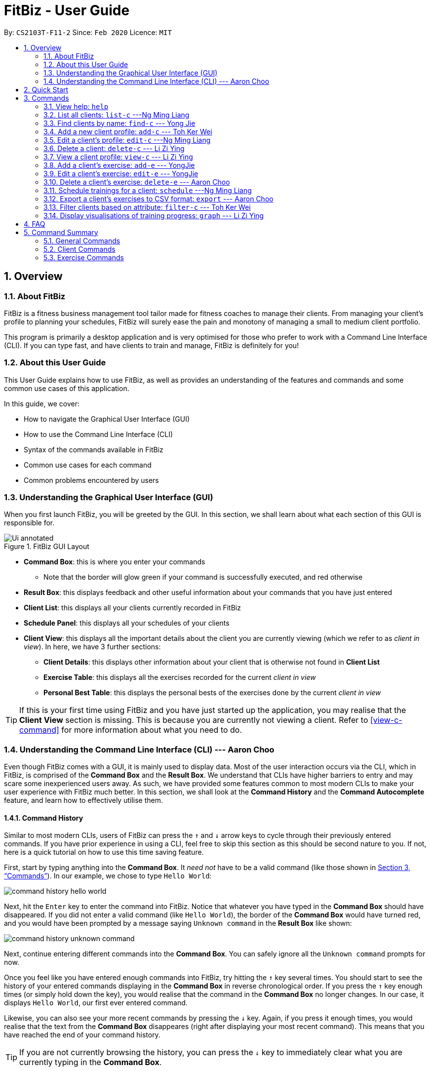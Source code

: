 = FitBiz - User Guide
:site-section: UserGuide
:toc:
:toc-title:
:toc-placement: preamble
:sectnums:
:imagesDir: images
:stylesDir: stylesheets
:xrefstyle: full
:experimental:
ifdef::env-github[]
:tip-caption: :bulb:
:note-caption: :information_source:
endif::[]
:repoURL: https://github.com/AY1920S2-CS2103T-F11-2/main

By: `CS2103T-F11-2` Since: `Feb 2020` Licence: `MIT`

[[overview]]
== Overview

=== About FitBiz

FitBiz is a fitness business management tool tailor made for fitness coaches to manage their clients. From managing your client's profile to planning your schedules, FitBiz will surely ease the pain and monotony of managing a small to medium client portfolio.

This program is primarily a desktop application and is very optimised for those who prefer to work with a Command Line Interface (CLI). If you can type fast, and have clients to train and manage, FitBiz is definitely for you!

=== About this User Guide

This User Guide explains how to use FitBiz, as well as provides an understanding of the features and commands and some common use cases of this application.

In this guide, we cover:

* How to navigate the Graphical User Interface (GUI)
* How to use the Command Line Interface (CLI)
* Syntax of the commands available in FitBiz
* Common use cases for each command
* Common problems encountered by users

[[understanding-the-gui]]
=== Understanding the Graphical User Interface (GUI)

When you first launch FitBiz, you will be greeted by the GUI. In this section, we shall learn about what each section of this GUI is responsible for.

// diagram for hello world command box
.FitBiz GUI Layout
image::Ui-annotated.png[]

* **Command Box**: this is where you enter your commands
** Note that the border will glow green if your command is successfully executed, and red otherwise
* **Result Box**: this displays feedback and other useful information about your commands that you have just entered
* **Client List**: this displays all your clients currently recorded in FitBiz
* **Schedule Panel**: this displays all your schedules of your clients
* **Client View**: this displays all the important details about the client you are currently viewing (which we refer to as _client in view_). In here, we have 3 further sections:
** **Client Details**: this displays other information about your client that is otherwise not found in **Client List**
** **Exercise Table**: this displays all the exercises recorded for the current _client in view_
** **Personal Best Table**: this displays the personal bests of the exercises done by the current _client in view_

[TIP]
If this is your first time using FitBiz and you have just started up the application, you may realise that the *Client View* section is missing. This is because you are currently not viewing a client. Refer to <<view-c-command>> for more information about what you need to do.

// tag::understanding-the-cli[]
[[understanding-the-cli]]
=== Understanding the Command Line Interface (CLI) --- Aaron Choo

Even though FitBiz comes with a GUI, it is mainly used to display data. Most of the user interaction occurs via the CLI, which in FitBiz, is comprised of the *Command Box* and the *Result Box*. We understand that CLIs have higher barriers to entry and may scare some inexperienced users away. As such, we have provided some features common to most modern CLIs to make your user experience with FitBiz much better. In this section, we shall look at the **Command History** and the **Command Autocomplete** feature, and learn how to effectively utilise them.

[[command-history]]
==== Command History

Similar to most modern CLIs, users of FitBiz can press the kbd:[&uarr;] and kbd:[&darr;] arrow keys to cycle through their previously entered commands. If you have prior experience in using a CLI, feel free to skip this section as this should be second nature to you. If not, here is a quick tutorial on how to use this time saving feature.

First, start by typing anything into the *Command Box*. It _need not_ have to be a valid command (like those shown in <<Commands>>). In our example, we chose to type `Hello World`:

// diagram for hello world command box
image::command-history-hello-world.png[]

Next, hit the kbd:[Enter] key to enter the command into FitBiz. Notice that whatever you have typed in the *Command Box* should have disappeared. If you did not enter a valid command (like `Hello World`), the border of the *Command Box* would have turned red, and you would have been prompted by a message saying `Unknown command` in the *Result Box* like shown:

// diagram for invalid command
image::command-history-unknown-command.png[]

Next, continue entering different commands into the *Command Box*. You can safely ignore all the `Unknown command` prompts for now.

Once you feel like you have entered enough commands into FitBiz, try hitting the kbd:[&uarr;] key several times. You should start to see the history of your entered commands displaying in the *Command Box* in reverse chronological order. If you press the kbd:[&uarr;] key enough times (or simply hold down the key), you would realise that the command in the *Command Box* no longer changes. In our case, it displays `Hello World`, our first ever entered command.

Likewise, you can also see your more recent commands by pressing the kbd:[&darr;] key. Again, if you press it enough times, you would realise that the text from the *Command Box* disappeares (right after displaying your most recent command). This means that you have reached the end of your command history.

[TIP]
If you are not currently browsing the history, you can press the kbd:[&darr;] key to immediately clear what you are currently typing in the *Command Box*.

[[command-autocomplete]]
==== Command Autocomplete

Again, similar to most modern CLIs, users of FitBiz can press the kbd:[Tab] key to autocomplete commands that they have partially typed. If the partially typed letters uniquely identifies a valid command in FitBiz (see <<Commands>>), the complete command will automatically appear in the *Command Box*. Otherwise, a list of all commands similar to the ambiguous letters will appear in the *Result Box*.

Also, we understand that some of FitBiz's commands may be particularly long and diffcult to remember. In order to remedy this, we have also provided *autocompletion of parameter prefixes* for some commands, as well as the *use of kbd:[Tab] to easily get to the next prefix*. When autocompleting commands, the caret position will also be automatically set to the most optimal position corresponding to the completed command.

To see this feature in action, type `add-c` into the *Command Box* and press kbd:[Tab]:

image::autocomplete-1.png[]

Immediately, you should have noticed three things:

. All the parameter prefixes pertaining to the `add-c` command have been automatically completed for you
. Your caret is placed right after the `n/` for you to type your parameter
. The **Result Box** shows you the usage of the `add-c` command

Now, you can also press the kbd:[Tab] key repeatedly to go to the next parameter prefix, instead of wasting time using your mouse.

Note however, that there are some similar commands in FitBiz that have the same few starting letters. For example: both `add-c` and `add-e` starts with the letter "a". As such, hitting kbd:[Tab] when you have only typed `a` in the *Command Box* will not autocomplete either command (unfortunately, FitBiz cannot read your mind). However, you will find that the command will be completed up till `add-`, the point where `add-e` and `add-c` differs. The **Result Box** will also prompt you with the list of all similar commands found:

image::autocomplete-2.png[]

To autocomplete the parameter prefixes like in the first example above, you would just have to complete the command and press kbd:[Tab] once more.

[TIP]
Commands and their parameters in FitBiz are always separated by white spaces (ie. ``schedule 1 sch/``). As such, the kbd:[Tab] key will only try to autocomplete your command if your current input in the *Command Box* is a single word. In other words, if your input is made up of more than one word separated by white spaces, FitBiz will ignore your use of kbd:[Tab]. Do not be surprised when you try to autocomplete more than a single word like `add some thing`, and yet receive no response from FitBiz.

[NOTE]
The autocompletion of the parameter prefixes are only for these commands: `add-c`, `add-e`, `filter-c`, `graph`, and `schedule`. Autocompletion of prefixes for edit commands are not included as we understand that most likely than not, users would only choose to edit one field at a time.

// end::understanding-the-cli[]

== Quick Start

. Ensure you have Java 11 or above installed in your Computer
. Download the latest `FitBiz.jar` link:{repoURL}/releases[here]
. Move the `FitBiz.jar` file to the folder you want to use as the home folder of this application (to reduce clutter, an empty folder is recommended as files will be generated)
. Double-click the file to start the app. The following GUI should appear in a few seconds:
+
image::Ui.png[]
. Type the command in the *Command Box* and press kbd:[Enter] to execute it
** For example, executing the `help` command will lead you to this page

====
* Refer to the <<understanding-the-gui, GUI>> and <<understanding-the-cli, CLI>> guides if you need help navigating this application
* Refer to <<Commands>> for the details and syntax of each command
====

== Commands

====
This section introduces the syntax and the usages of the commands available in FitBiz. In explaining the syntax, we will adhere to the following format:

* Words in `UPPER_SNAKE_CASE` are the parameters to be supplied by the user
** e.g. in `add-c n/NAME`, `NAME` is a parameter which can be used as `add-c n/John Doe`
* Items in square brackets are optional
** e.g. `n/NAME [t/TAG]` can be used as `n/John Doe t/friend` or as `n/John Doe`
* Items with `…` after them can be used multiple times including zero times
** e.g. `[t/TAG]…` can be used as (i.e. 0 times), `t/friend`, `t/friend t/family` etc.
* Parameters can be in any order
** e.g. if the command specifies `n/NAME p/PHONE_NUMBER`, `p/PHONE_NUMBER n/NAME` is also acceptable
====

=== View help: `help`

Entering `help` into FitBiz will bring you right here! 😬

// tag::list-c[]
=== List all clients: `list-c` ---Ng Ming Liang

You can list all clients on the *Client List*. This is useful when your *Client List* has been filtered by the `filter-c` command, and you want to view all clients again. When using `list-c`, there will be no difference to the *Client List* if it is already showing all clients.

*Format*: `list-c`

==== Parameters

The command is simply `list-c`, and has no additional parameters.

==== Example

Let's say you start off with the full *Client List* as shown below.

image::UGListCDiagram0.png[]

Now, let's say you use the command `filter-c` to filter the clients with the `Paleo` tag as such:

image::UGListCDiagram2.png[]

Your *Client List* will now display only the clients that have the `Paleo` tag. In this example, the only client that fit this requirement is `Alex Yeoh`.

image::UGListCDiagram3.png[]

Let's say you are done with the filter, and want to list all your clients on the *Client List* again. Simply enter `list-c`into the *Command Box* and you should be able to see the following:

image::UGListCDiagram4.png[]

==== Common errors / problems

*No clients shown on the Client List*

You may be greeted with the following scene. This means that there are no clients in your FitBiz. You can begin adding clients by using the `add-c` command. Do refer to the `add-c` section in this document for help regarding `add-c`.

image::UGListCDiagram5.png[]

// end::list-c[]

// tag::find-c[]

=== Find clients by name: `find-c` --- Yong Jie
`find-c` allows you to find clients with the keywords that are specified in your input. You might have many clients and finding a particular client by scrolling through the entire *Client List* might be troublesome and difficult. Use `find-c` to find the client you are looking for.

*Format*: `find-c KEYWORD [KEYWORD]...`

==== Parameters
The table belows shows the parameters for `find-c` and the important things to note for each of them.

[options='header']
[cols="15%,85%"]
|====================
| Parameter | Important points to note
| `KEYWORD` + a|
* Substitute `KEYWORD` with the names you want to search with +

* You can use multiple `KEYWORD`. +
e.g. You can enter `find-c bryan low`.

* `KEYWORD` is case insensitive. +
e.g. Typing `find-c hans` will show clients even with the name `Hans`. +

* The words used for `KEYWORD` have to match at least one word in the name of the clients. +
e.g. Typing `find-c Bry` will not show clients with the name `Bryan`. +

* Clients matching at least one `KEYWORD` will be returned and does not require all the words in their name to match. +
e.g. Typing `find-c Hans Bo` will show clients `Hans Gruber` and `Bo Yang` and not necessarily just client `Hans Bo`. +
|====================
[NOTE]
 At least one `KEYWORD` must be provided.

==== Example

Let's say that you want to find a client named "Bryan Low" in *Client List*.

. Type `find-c bryan` into *Command Box*, and press `Enter` to execute it.
+
image::ug-findcExamplePart1.png[]

. *Result Box* will display the message of the number of clients listed. In this case, there are 2 clients with "bryan" in their name.
+
image::ug-findcExamplePart2.png[]

. You can now see the clients with "bryan" in their names. As you can see, the name you use to search does not need to be case-senstive. The client that we are looking for "Bryan Low" is in *Client List*.
+
image::ug-findcExamplePart3.png[]

==== Common errors / problems
You might face some errors or difficulties when you `find-c`. In this section, you will be able to understand these errors and resolve them.

===== Using incomplete KEYWORD
You might wonder why `find-c` do not show the clients even though the client is clearly in your client list records. It might be possible that you have entered an incomplete name and does not match any word in the name of that client.

You want to find the client named "Bryan Low" in *Client List*. Below shows that "Bryan Low" indeed exists and is recorded.

image::ug-findcIncompleteNamePart1.png[]

Enter `find-c bry` into *Command Box*. You will obtain "0 clients listed!" in *Result Box*.

image::ug-findcIncompleteNamePart2.png[]

To correct this, you have to enter `find-c bryan` as seen in the example.

===== Using multiple KEYWORD

You might wonder why the application shows more clients than you intended. It might be possible that you have misunderstood how the `KEYWORD` parameter gets the client you are finding. The application will show clients as long as one of the words of the client match a keyword you use for name.

You want to find the client named "Bryan Low" in *Client List*.

Type `find-c bryan low` in to *Command Box*, and press `Enter` to execute it.

You will obtain clients which have `bryan` in their name or `low` in the name. In the case below, there are 3 clients. `Bryan Low`, `Bryan Tan` and `Alice Low`.

image::ug-findcMultiple.png[]

You can try to enter keywords for `NAME` that are more specific to the client you are looking for. This will help to keep your search more scoped.

// end::find-c[]

// tag::add-c-command[]

=== Add a new client profile: `add-c` --- Toh Ker Wei

After setting up the program, the first thing you might want to do is to add your client to FitBiz. You can do so by using the `add-c` command, followed by the details of your client.

*Format*: `add-c n/NAME p/PHONE_NUMBER e/EMAIL a/ADDRESS [g/GENDER] [b/BIRTHDAY] [h/HEIGHT] [cw/CURRENT_WEIGHT] [tw/TARGET_WEIGHT] [r/REMARK] [s/SPORT]… [t/TAG]…`

==== Parameters

This section summarises the format and important information to note while using the `add-c` command.

[options='header']
[cols="15%,85%"]
|====================
| Parameters | Important points to note
| `n/NAME` + |
* Substitute `NAME` with the name of the client.

* `NAME` should only contain alphanumeric characters, spaces and commas, and it should not be blank.

* `NAME` is compulsory.

| `p/PHONE` + |
* Substitute `PHONE` with the phone number of the client. +

* `PHONE` should only contain numbers. +

* `PHONE` should be at least 3 digits long.

* `PHONE` is compulsory.

| `e/EMAIL` + |
* Substitute `EMAIL` with the email of the client. +

* `EMAIL` should be of the format `xxx@yyy`, where: +

* `xxx` should only contain alphanumeric characters and the set of special characters* shown below this table

* `yyy` must be at least 2 characters long, start and end with alphanumeric characters, and consist of alphanumeric characters, a period or a hyphen for the characters in between, if any.

* `EMAIL` is compulsory.

| `a/ADDRESS` + |

* Substitute `ADDRESS` as the address of the client.

* `ADDRESS` can take any value, but it should not be blank, or start with a whitespace.

* `ADDRESS` is compulsory.

| `[g/GENDER]` + |

* Substitue `GENDER` with the gender of the client.

* `GENDER` is case insensitive

* `GENDER` can only be `male` or `m`, `female` or `f`, or `others` or `o`.

* `GENDER` is optional.

| `[b/BIRTHDAY]` + |

* Substitue `BIRTHDAY` with the birthday of the client.

* `BIRTHDAY` should be in the format DD-MM-YYYY

* `BIRTHDAY` cannot exceed the current date.

* `BIRTHDAY` cannot be earlier than 120 years from the current year.

* `BIRTHDAY` is optional.
| `[cw/CURRENT_WEIGHT]` + |

* Substitute `CURRENT_WEIGHT` with the current weight of the client.

* `CURRENT_WEIGHT` must take the value of a whole or decimal number(eg. 65 or 86.22)

* `CURRENT_WEIGHT` can only have a maximum of 3 digits before the decimal place and a maximum of 2 digits after the decimal place (eg. 101.25 or 120.20)

* `CURRENT_WEIGHT` is optional.
| `[tw/TARGET_WEIGHT]` + |

* Substitute `TARGET_WEIGHT` with the target weight for the client.

* `TARGET_WEIGHT` must take the value of a whole or decimal number(eg. 65 or 86.22)

* `TARGET_WEIGHT` can only have a maximum of 3 digits before the decimal place and a maximum of 2 digits after the decimal place (eg. 101.25 or 120.20)

* `TARGET_WEIGHT` is optional.
| `[h/HEIGHT]` + |

* Substitue `HEIGHT` with the height of the client.

* `HEIGHT` must either be a whole or decimal number.

* `HEIGHT` can only have a maximum of 3 digits before the decimal place and a maximum of 2 digits after the decimal place (eg. 101.25 or 120.20)

* `HEIGHT` is optional.
| `[s/SPORT]` + |

* Substitute `SPORT` with the sports of the client.

* `SPORT` should only contain alphanumeric characters and spaces.

* Sports given in this command will overwrite all of the client's existing sports.

* `SPORT` is optional.
| `[t/TAG]` + |

* Substitue `TAG` with a tag for the client.

* `TAG` should only contain alphanumeric characters.

* Tags given in the command will overwrite the Client's existing tags

* You can remove all of the client's tags by typing `t/` without specifying any `TAG`

* `TAG` is optional.

| `[r/REMARK]` + |

* Substitute `REMARK` with remarks for the client.

* `REMARK` should be alphanumeric.

* Any whitespace at the start of `REMARK` will be removed.

* `REMARK` is optional.

|====================
\*The set of special characters are `!#$%&'*+/=?`{|}~^.-`

==== Example
Lets say you want to add a new client with the following details: +
Name: Amanda Low +
Phone number: 95436543 +
Email: AmandaLow@dmail.com +
Address: West Coast Grove 69 +
Birthday: 5 April 1990 +
Sport: Swimmer +
Tag: Vegetarian

. Type the command below into the command box.
+
* `add-c n/Amanda Low p/95436543 e/AmandaLow@dmail.com a/West Coast Grove 69 s/Swimmer t/Vegetarian`
+
image::AddExampleCommand.png[]
+
. Press enter to execute.
+
. After Amanda has been successfully added to the clients list, the result will be displayed as shown.

image::AddExampleSuccess.png[]

==== Common errors/ problems:
If you are facing errors or difficulty adding a client, you can refer to the common errors and problems listed below and resolve your error using the solution given.

. *Compulsory fields missing*
+
If you are adding a client and miss out any of the compulsory parameters. You will not be able to add the client.
+
For example, when you want to add a `Rachel Tan` into FitBiz but did not include the compulsory field `a/ADDRESS`
+
image::AddNoAddress.png[]
+
After pressing enter, the following error message will be shown.
+
image::AddNoAddressError.png[]
+
To solve this error, ensure that all compulsory parameters are included when adding a client. The compulsory parameters include: `n/NAME`, `p/PHONE`, `e/EMAIl` and `a/ADDRESS`. To continue with the same example, the command will now include Rachel's address.
+
image::AddWithAddressCommand.png[]
+
The result of successfully adding Rachel will show the following
+
image::AddAddressSuccess.png[]
+
. *Adding clients with the same phone number or email*

In FitBiz, you cannot add 2 clients with the either same phone number or email.

For example, you have client with the email `RachelTan@dmail.com` and you want to add another client with the same email.

image::AddSameEmailCommand.png[]

The following error message will be shown.

image::AddSameEmailError.png[]

To solve this issue, ensure that any new client you add does not have the same phone number or email as existing client.

// end::add-c-command[]

// tag::edit-c[]

=== Edit a client’s profile: `edit-c` ---Ng Ming Liang

`edit-c` allows you to edit an existing client's details from the *Client List*. There are various attributes that can be edited for the client using this command, which will be covered in this section.

*Format*: `edit-c INDEX [n/NAME] [p/PHONE] [e/EMAIL] [a/ADDRESS] [g/GENDER] [b/BIRTHDAY] [cw/CURRENT_WEIGHT] [tw/TARGET_WEIGHT] [h/HEIGHT] [s/SPORT]... [t/TAG]... [r/REMARK]`

==== Parameters

This section acts as a summary of the important things to note when using `edit-c` and its parameters. The square bracket shows that it is optional and your command will still execute even if you do not enter them. However, at least one of them have to be specified. The ellipsis after a parameter `...` means that there can be multiple of that same type of parameter.

[options='header']
[cols="15%,85%"]
|====================
| Parameters | Important points to note
| `INDEX` + |
* Substitute `INDEX` with the index of the desired client to edit. +

* `INDEX` is compulsory and you have to specify it. +

* `INDEX` must be a positive number, and must be a valid index number for a client as displayed from the list of clients. +

| `[n/NAME]` + |
* Substitute `NAME` with the name of the client.

* `NAME` should only contain alphanumeric characters, spaces and commas, and it should not be blank.

* `NAME` is optional.

| `[p/PHONE]` + |
* Substitute `PHONE` with the phone number of the client. +

* `PHONE` should only contain numbers. +

* `PHONE` should be at least 3 digits long.

* `PHONE` is optional.

| `[e/EMAIL]` + |
* Substitute `EMAIL` with the email of the client. +

* `EMAIL` should be of the format `xxx@yyy`, where: +

* `xxx` should only contain alphanumeric characters and the set of special characters* shown below this table

* `yyy` must be at least 2 characters long, start and end with alphanumeric characters, and consist of alphanumeric characters, a period or a hyphen for the characters in between, if any.

* `EMAIL` is optional.

| `[a/ADDRESS]` + |

* Substitute `ADDRESS` as the address of the client.

* `ADDRESS` can take any value, but it should not be blank, or start with a whitespace.

* `ADDRESS` is optional.

| `[g/GENDER]` + |

* Substitue `GENDER` with the gender of the client.

* `GENDER` is case insensitive

* `GENDER` can only be `male` or `m`, `female` or `f`, or `others` or `o`.

* `GENDER` is optional.

| `[b/BIRTHDAY]` + |

* Substitue `BIRTHDAY` with the birthday of the client.

* `BIRTHDAY` should be in the format DD-MM-YYYY

* `BIRTHDAY` cannot exceed the current date.

* `BIRTHDAY` cannot be earlier than 120 years from the current year.

* `BIRTHDAY` is optional.
| `[cw/CURRENT_WEIGHT]` + |

* Substitute `CURRENT_WEIGHT` with the current weight of the client.

* `CURRENT_WEIGHT` must take the value of a whole or decimal number(eg. 65 or 86.22)

* `CURRENT_WEIGHT` can only have a maximum of 3 digits before the decimal place and a maximum of 2 digits after the decimal place (eg. 101.25 or 120.20)

* `CURRENT_WEIGHT` is optional.
| `[tw/TARGET_WEIGHT]` + |

* Substitute `TARGET_WEIGHT` with the target weight for the client.

* `TARGET_WEIGHT` must take the value of a whole or decimal number(eg. 65 or 86.22)

* `TARGET_WEIGHT` can only have a maximum of 3 digits before the decimal place and a maximum of 2 digits after the decimal place (eg. 101.25 or 120.20)

* `TARGET_WEIGHT` is optional.
| `[h/HEIGHT]` + |

* Substitue `HEIGHT` with the height of the client.

* `HEIGHT` must either be a whole or decimal number.

* `HEIGHT` can only have a maximum of 3 digits before the decimal place and a maximum of 2 digits after the decimal place (eg. 101.25 or 120.20)

* `HEIGHT` is optional.
| `[s/SPORT]` + |

* Substitute `SPORT` with the sports of the client.

* `SPORT` should only contain alphanumeric characters and spaces.

* Sports given in this command will overwrite all of the client's existing sports.

* `SPORT` is optional.
| `[t/TAG]` + |

* Substitue `TAG` with a tag for the client.

* `TAG` should only contain alphanumeric characters.

* Tags given in the command will overwrite the Client's existing tags

* You can remove all of the client's tags by typing `t/` without specifying any `TAG`

* `TAG` is optional.

| `[r/REMARK]` + |

* Substitute `REMARK` with remarks for the client.

* `REMARK` should be alphanumeric.

* Any whitespace at the start of `REMARK` will be removed.

* `REMARK` is optional.

|====================
\*The set of special characters are `!#$%&'*+/=?`{|}~^.-`
[NOTE]
 At least one of the optional fields must be provided.

==== Example

Let's say you want to edit the address and assign 3 sports (Tennis, Hockey, Badminton) to client `Irfan Ibrahim`. From the `Client List`, you can see that his client `INDEX` is 3.

image::UGEditCDiagram1.png[]

Next, you can enter the command `edit-c 3 a/New Address #123456 s/Tennis s/Hockey s/Badminton` in the *Command Box*.

image::UGEditCDiagram2.png[]

Enter the command, and you should see that the *Result Box* displays the edited client's information, and that the *Client List* has updated `Irfan Ibrahim` to show the new changes.

image::UGEditCDiagram3.png[]

==== Common Errors/Problems

You might face some errors or difficulties when you use edit-e. In this section, you will be able to understand these errors and resolve them.

*Result box not displaying updated client's information*

When you use `edit-c`, instead of seeing the updated client's information in the *Result Box*, you might sometimes encounter an error message informing you about the specifications for the format of the command. This error message varies according to the mistake detected in the parameters given. For simplicity, let's look at one example scenario.

Let's say you attempt to edit the email of `Irfan Ibrahim` and happen to give an incorrect format of the email that does not follow the rules given in the parameters table above for `EMAIL`. Consider the following command: `edit-c 3 e/invalidEmail`.

image::UGEditCDiagram4.png[]

As seen above, the `EMAIL` is of the wrong format as it does not include the `@` symbol and not of the `xxx@yyy` format.

In the example above, the `EMAIL` field was faulty. This behaviour of FitBiz also applies to other faulty parameters for the `edit-c` command, where FitBiz will display information relevant to the faulty parameter, to help you troubleshoot and correct your input.

// end::edit-c[]


// tag::delete-c-command[]
=== Delete a client: `delete-c` --- Li Zi Ying

You find that your client list contains a client who is no longer working with you and you would like to remove his details from your client list. `delete-c` allows you to delete the client at the specified index from your list of clients.

*Format*: `delete-c INDEX`

==== Parameters

This section acts as a summary of the important things to note when using `delete-c` including their parameters.

[options='header']
[cols="15%,85%"]
|====================
| Parameters | Important points to note
| `INDEX` + |
`INDEX` refers to the index number shown in the displayed client list +

`INDEX` must be a positive integer (ie. 1, 2, 3, ...) +
|====================

==== Examples
Let’s say that you want to delete the client named "Alex Yeoh" in client list. You can simply use the `delete-c` command as shown.

. Type `delete-c 1` into the Command Box and press `Enter` to execute it.
+
image::ug-delete-1.png[]
. Result Box will display the message of the details of the deleted client. You can now see that the Client List no longer contains the deleted client.
+
image::ug-delete-2.png[]

==== Common errors/problems
You might face some errors or difficulties when you use `delete-c`. In this section, you will be able to understand these errors and resolve them.

===== No index specified
If you type in `delete-c` without specifying the `INDEX`, no client will be deleted and an error message will be shown.

image::ug-delete-3.png[]

This happens because there is no `INDEX` specified. To correct this, you have to enter a valid `INDEX` after `delete-c`.

===== Index out of range
If you key in an `INDEX` that is out of range, that is if there are only 4 clients in the list but you try to key in `delete-c 5`, no client will be deleted and an error message will be shown.

image::ug-delete-4.png[]

To correct this, you have to enter a valid `INDEX` that is not more than the number of clients in the client list.
// end::delete-c-command[]
// tag::view-c-command[]

=== View a client profile: `view-c` --- Li Zi Ying

You might want to view the complete information of a certain client in your client list. This complete information includes the client's full details, their exercise table and personal best table. `view-c INDEX` shows all available information of the client at the specified index.

*Format*: `view-c INDEX`

==== Parameters
This section acts as a summary of the important things to note when using `view-c` including their parameters.

[options='header']
[cols="15%,85%"]
|====================
| Parameters | Important points to note
| `INDEX` + |
`INDEX` refers to the index number shown in the displayed client list +

`INDEX` must be a positive integer (ie. 1, 2, 3, ...) +

|====================

==== Examples

Let’s say that you want to view the details of the client named "Alex Yeoh" in client list. You can simply use the `view-c` command as shown.

. Type `view-c 1` into the Command Box and press `Enter` to execute it.
+
image::ug-view-1.png[]
+
. Result Box will display the message telling you the client currently in view. You can now see that the Client View is now populated with the client's details, the exercise table and the personal best table.
+
image::ug-view-2.png[]

==== Common errors/problems
You might face some errors or difficulties when you use `view-c`. In this section, you will be able to understand these errors and resolve them.

===== No index specified
If you type in `view-c` without specifying the `INDEX`, no client will be viewed and an error message will be shown.

image::ug-view-3.png[]

This happens because there is no `INDEX` specified. To correct this, you have to enter a valid `INDEX` after `view-c`.

===== Index out of range
If you key in an `INDEX` that is out of range, that is if there are only 5 clients in the list but you try to key in `view-c 10`, no client will be viewed and an error message will be shown.

image::ug-view-4.png[]

To correct this, you have to enter a valid `INDEX` that is not more than the number of clients in the client list.
// end::view-c-command[]

// tag::add-e[]
=== Add a client's exercise: `add-e`  --- YongJie
`add-e` allows you to record an exercise done by the client that you are currently viewing. You will be able to see the exercises recorded and their information in the *Exercise Table*.

*Format*: `add-e n/EXERCISE_NAME d/DATE [ew/EXERCISE_WEIGHT] [reps/REPS] [sets/SETS]`

[NOTE]
This command can only be used when you have a client in view; make sure you know how to view a client first. Refer to <<view-c-command>> for more information.

==== Parameters
The table belows shows the parameters for `add-e` and the important points to note for each of them.

[options='header']
[cols="15%,85%"]
|====================
| Parameter | Important points to note
| `n/NAME` + a|
* Substitute `NAME` with the name of the exercise. +

* `n/NAME` is case sensitive. +
e.g. An exercise named `pushup` will be considered to have a different name as an exercise named `Pushup`.

| `d/DATE` + a|
* Substitute `DATE` with the date of the exercise. +

* `DATE` must be of the form `DD-MM-YYYY` (ie. 02-07-2020 for 2nd July 2020)

* The range of `DATE` is from one year before the current date to the current date (inclusive).

| `[reps/REPS]` + a|
* Substitute `REPS` with the reps of the exercise. +

* Range for `REPS` is 1-9999. +

| `[sets/SETS]` + a|
* Substitute `SETS` with the sets of the exercise. +

* Range for `SETS` is 1-9999. +

| `[ew/WEIGHT]` + a|
* Substitute `Weight` with the weight of the exercise. +

* Range for `WEIGHT` is 1-9999. +
|====================

==== Example
Let's say that you want to add an exercise to "Alex Yeoh". The details of the exercise: +
[width="50%"]
|============
Name: Bench Press +
Date: 12-02-2020 +
Reps: 4 +
Weight: 100 +
Sets: 4 +
|============

. Use the `view-c` command to view "Alex Yeoh".
+

. Type the information of the exercise, matching each detail of the exercise to the parameter. In this case, type `add-e n/Bench press d/12-02-2020 reps/4 ew/100 sets/4` into *Command Box*. Press enter to execute it. 
+
image::ug-addeExamplePart1.png[]
. After it has been successfully entered, *Result Box* will display that exercise has been sucessfully recorded. You will also be able to see the recorded exercise in the *Exercise Table*.
+
image::ug-addeExamplePart2.png[]

==== Common errors / problems
You might face some errors or difficulties when you use `add-e`. In this section, you will be able to understand these errors and resolve them.

===== Duplicate exercises
You might wonder why the application shows you a duplicate exercise error when the details of the exercises you entered are different.

You want to add an exercise such that the new exercise and the exercise highlighted below have the same name, date, reps and exercise weight. 




You enter `add-e n/Bench Press d/12-02-2020 reps/4 ew/100 sets/2`.

image::ug-addeDuplicatePart1.png[]

*Result Box* will show that you have a duplicate exercise.

image::ug-addeDuplicatePart2.png[]

To solve this, we suggest incrementing the sets of the existing exercise by using the `edit-e` command. This will help to keep your exercises consolidated and the table compact. For information on using `edit-e`, you may want to refer to the next section `Edit a client's exercise: edit-e`.
// end::add-e[]

// tag::edit-e[]
=== Edit a client's exercise: `edit-e` --- YongJie
`edits-e` allows edit an existing exercise done by the client that you are currently viewing. You will be able to see the updated exercise in *Exercise Table*.

*Format*: `edit-e INDEX [n/EXERCISE_NAME] [d/DATE] [ew/EXERCISE_WEIGHT] [reps/REPS] [sets/SETS]`

[NOTE]
This command can only be used when you have a client in view; make sure you know how to view a client first. Refer to <<view-c-command>> for more information.

[WARNING]
Editing an exercise from FitBiz is permanent and *cannot be undone*.

==== Parameters
The table below shows the parameters for `edit-e` and the important points to note for each of them.

[options='header']
[cols="15%,85%"]
|====================
| Parameter | Important points to note
| `INDEX` + a|
* Substitute `INDEX` with the index of the exercise shown on the table. +

| `[n/NAME]` + a|
* Substitute `NAME` with the name of the exercise. +

* `n/NAME` is case sensitive. +
e.g. An exercise named `pushup` will be considered to have a different name as an exercise named `Pushup`.

|`[d/DATE]` + a|
* Substitute `DATE` with the date of the exercise. +

* `DATE` must be of the form `DD-MM-YYYY` (ie. 02-07-2020 for 2nd July 2020) +

* The range of `DATE` is from one year before the current date to the current date (inclusive).

| `[reps/REPS]` + a|
* Substitute `REPS` with the reps of the exercise. +

* Range for `REPS` is 1-9999. +

| `[sets/SETS]` + a|
* Substitute `SETS` with the sets of the exercise. +

* Range for `SETS` is 1-9999. +

| `[ew/WEIGHT]` + a|
* Substitute `Weight` with the weight of the exercise. +

* Range for `WEIGHT` is 1-9999. +
|====================

[NOTE]
 At least one of the optional fields must be provided.

==== Example
Let's say that you want to edit the exercise, "Bench Press". The exercise currently has 4 reps and weight of 100. However, you might want to change the values to 8 reps and 50kg. You can use the `edit-e` command to edit the exercise as shown.

image::ug-editeExamplePart1.png[]

. Identify the index of "Bench Press" in *Exercise Table*. From the photo above, the index is 2. Type `edit-e 2 reps/8 ew/50` into *Command Box*. Press enter to execute it. To recap,
+

image::ug-editeExamplePart2.png[]
. After it has been successfully entered, *Result Box* will display a success message that the exercise has been edited. You will also be able to see the edited exercise in *Exercise Table*.
+
image::ug-editeExamplePart3.png[]

==== Common errors / problems
You might face some errors or difficulties when you use `edit-e`. In this section, you will be able to understand these errors and resolve them.

===== Duplicate exercises
You might wonder why the application shows you a duplicate exercise error when you do not have a duplicate of the edited exercise.

You want to edit an exercise such that the new exercise and the exercise highlighted below have the same name, date, reps and exercise weight. 

image::ug-editeDuplicatePart1.png[]

You enter `edit-e 1 d/12-02-2020 ew/50`.

*Result Box* will show that you have a duplicate exercise.

image::ug-editeDuplicatePart2.png[]

To solve this, we suggest you delete the exercise you want to edit and increment the sets of the existing exercise by using the `edit-e` command. This will help to keep your exercises consolidated and the table compact.
// end::edit-e[]

// tag::delete-e-command[]

=== Delete a client's exercise: `delete-e` --- Aaron Choo

`delete-e` allows you to delete a previously recorded exercise of the client currently in view.

*Format*: `delete-e INDEX`

[NOTE]
This command can only be used when you have a client in view; make sure you know how to view a client first. Refer to <<view-c-command>> for more information.

[WARNING]
Deleting an exercise from FitBiz is permanent and *cannot be undone*.

==== Parameters

[options='header']
[cols="15%,85%"]
|===
| Parameters | Important points to note
| `INDEX` + | Substitute `INDEX` with the actual index of the exercise shown on the *Exercise Table*

Must be a positive integer (eg. 1, 2, 3, ...)
|===

==== Example

. First, ensure that you are currently viewing a client by using the `view-c` command:
+
image::delete-e-1.png[]
. Say for example that you want to delete the fifth exercise found on the **Exercise Table** (the one named "Bench Press" done on "07-04-2020"), simply enter `delete-e 5`:
+
image::delete-e-2.png[]
. After the command has been successfully executed, the specified exercise should have been deleted. Notice also, in the *Personal Best Table* that the personal best for "Bench Press" has also been automatically updated to reflect this change:
+
image::delete-e-3.png[]

==== Common errors/problems

If you find that you are unable to execute this command successfully, there are a few things you can check:

. Ensure that you are currently viewing a client using the `view-c` command. If you are indeed viewing a client, the *Client View* should not be empty.
. Ensure that you actually have exercises to delete and that the `INDEX` specified is correct. If the client does indeed have recorded exercises, the *Exercise Table* should not be empty.

// end::delete-e-command[]

// tag::schedule[]
=== Schedule trainings for a client: `schedule` ---Ng Ming Liang

`Schedule` allows you to assign weekly schedule timings to a client. The schedule will be displayed on the right panel of FitBiz, with the timings as well as the client's name. You can assign multiple schedules to a client at once, by adding more arguments following the command. All of the schedules from the current *Client List* will be displayed on the *Schedule Panel*.

*Format*: `schedule INDEX sch/DAY-STARTTIME-ENDTIME [sch/DAY-STARTTIME-ENDTIME]...`

[NOTE]
The `schedule` command overwrites the client's existing schedule with the new schedules given in the command.

==== Parameters

This section acts as a summary of the important things to note when using `schedule`. The square bracket shows that it is optional and your command will still execute even if you do not enter them.

[options='header']
[cols="15%,85%"]
|====================
| Parameters | Important points to note
| `INDEX` + |
* Substitute `INDEX` with the index of the desired client to add the schedule to. +

* `INDEX` is compulsory and you have to specify it. +

* `INDEX` must be a positive number, and must be a valid index number for a client as displayed from the list of clients. +

| `DAY` + |
* Substitute `DAY` with the first three letters of the day. +
eg. MON / TUE / WED / THU / FRI / SAT / SUN

* `DAY` is compulsory and you have to specify it. +

* `DAY` can only be one of the above seven values. +

* `DAY` is not case sensitive.

| `STARTTIME` + |
* Substitute `STARTTIME` with the starting time of the schedule slot. +

* `STARTTIME` is compulsory.

* Range for `STARTTIME` is 0000-2359. +

* `STARTTIME` must always be earlier than or equal to `ENDTIME`.

| `ENDTIME` + |
* Substitute `ENDTIME` with the ending time of the schedule slot. +

* `ENDTIME` is compulsory.

* Range for `ENDTIME` is 0000-2359. +

* `ENDTIME` must always be equal to or later than `STARTTIME`.
|====================

==== Example

Let's say you want to schedule a weekly Monday 11:00am to 12:00pm slot for your client Alex Yeoh. Alex Yeoh is the first client on your *Client List*.

image::UGScheduleDiagram1.png[]

You can see that Alex Yeoh's client index is `1`. Therefore, you can proceed to type the `schedule` command in the *Command Box* to assign a schedule slot to him.

image::UGScheduleDiagram2.png[]

After you enter the command, you can see that the *Result Box* has notified you of the new overwritten schedule, and that Alex Yeoh's schedule slot has appeared on the *Schedule Panel* on Monday.

image::UGScheduleDiagram3.png[]

Now let's say you want to add multiple schedules to Bernice Yu: Monday 8:00am to 10:00pm and Tuesday 4:00pm to 6:00pm. You can do that by adding both of these timings into the `schedule` command following the same format as above.

image::UGScheduleDiagram4.png[]

Now enter the command, and you'll see that Bernice's schedules also show up on the *Schedule Panel*.

image::UGScheduleDiagram5.png[]

Finally, let's say Alex no longer has any schedule slots, and you want to clear it. Simply type in `schedule 1 sch/` in the *Command Box* to clear his schedule, and you should see this.

image::UGScheduleDiagram6.png[]

==== Common Errors/Problems

You might face some errors or difficulties when you use `schedule`. In this section, you will be able to understand these errors and resolve them.

*Overlapping schedules*

You might encounter the message that "One or more of your input schedules have overlapping time periods. Please check again." This means that there is a overlapping time period between at least two of your input schedules. In this case as shown below, the first schedule `sch/MON-1100-1200` conflicts with the second schedule `sch/MON-1200-1300` because the end time of the first schedule overlaps with the start time of the second schedule.

image::UGScheduleDiagram7.png[]

[NOTE]
Overlapping schedules are not allowed between schedules within the same client. However, *different clients* can have overlapping schedules with each other as it is a possible scenario that you as a gym coach can coach multiple clients at once, and that additional clients can join/leave the session as other sessions are ongoing.

*Invalid command format*

You might encounter the error message from the *Result Box* specifying the format that you should be using for the `schedule` command. This means that there are one or more errors in the format of your input for the `schedule` command. In the example input shown below, `schedule 2 sch/TUESDAY-800-1:00`, there are multiple errors. First, the `DAY` should be three letters. Next, the `STARTTIME` and `ENDTIME` should follow the HHmm format. The correct input for this should be `schedule 2 sch/TUE-0800-1300`.

image::UGScheduleDiagram8.png[]
// end::schedule[]

// tag::export-command[]
[[export-command]]
=== Export a client's exercises to CSV format: `export` --- Aaron Choo

`export` allows you to export your client's recorded exercises into a spreadsheet format which you can then easily save or share with your clients. Note that this will create a CSV file, which you can view and open in other applications like Microsoft Excel, or Google Sheets (as shown in the example later).

*format*: `export`

[NOTE]
This command can only be used when you have a client in view; make sure you know how to view a client first. Refer to <<view-c-command>> for more information.

==== Quick summary

* Only the exercises of the current client in view will be exported
* Exported files will be saved in the `/exports` directory
* The name of the exported file will be the client's name followed by the `.csv` file extension (eg. `Alex Yeoh.csv`)

==== Example

. First, ensure that you are currently viewing a client by using the `view-c` command:
+
image::export-1.png[]
. Now, if the client you are viewing currently has recorded exercises in the *Exercise Table*, simply execute the `export` command
. The exercises should have been successfully exported, if the following success message is shown:
+
image::export-2.png[]
. Now, simply use your favourite file explorer to locate the `exports` folder, which should be created in the same directory as `FitBiz.jar`. In the `exports` folder, you will then find your exported CSV file:
+
image::export-3.png[]
. If you have a spreadsheet software (like Microsoft Excel) installed on your computer, you can easily view the CSV file by launching it. In our example, we have https://support.google.com/docs/answer/40608?co=GENIE.Platform%3DDesktop&hl=en[imported it into Google Sheets] instead:
+
image::export-4.png[]

==== Common errors/problems

If you find that you are unable to execute this command successfully, there are a few things you can check:

. Ensure that you are currently viewing a client using the `view-c` command. If you are indeed viewing a client, the *Client View* should not be empty.
. Ensure that you actually do have exercises recorded for the client currently in view using the `add-e` command. If the client does indeed have recorded exercises, the *Exercise Table* should not be empty.

// end::export-command[]

// tag::filter-c-command[]
[[]]
=== Filter clients based on attribute: `filter-c` --- Toh Ker Wei

When you have many clients and want to filter the list of clients to view a specific group, you can use the command `filter-c` to filter clients based on their tags or their sports.

*Format*: `filter-c [t/TAG]... [s/SPORT]...`

==== Parameters

[options='header']
[cols= "15%,85%"]
|===
|Parameter | Important notes
| `[t/TAG]` + | `TAG` is the tag of the clients you want to match and list. +

`TAG` is case-insensitive. +
e.g. `healthy` will match `Healthy`

`TAG` should only contain letters or numbers. +
e.g. `monday` or `obese200kg`

|`[s/SPORT]` + | `SPORT` is the sport of the clients you want to match and list. +

`SPORT` is case-insensitive. +
e.g.  `track and field` returns the same result as `Track And Field`

`SPORT` should only contain letters, numbers or spaces.
e.g. `sumo wrestling` or `100m sprint`

Order of words in `SPORT` does not matter
e.g. `track and field` returns the same result as `field and track`
|===

==== Example

Let's say you want to filter through your list of clients and only display those with the tag `healthy` and play the sport `badminton`.

. Type the command `filter-c t/healthy s/badminton` into the command box.
+
image::FilterExampleCommand.png[]
+
. Press enter to execute.
+
. The clients with the matching tag and sport will be displayed as shown.

image::FilterExampleSuccess.png[]

==== Common error/ problem
*Tags with spaces*

When you want to filter the clients list with multiple tags like `healthy` and `sporty`, you might enter the command shown below.

image::FilterTagCommand.png[]

You will then encounter the error `Tags names should be alphanumeric`.

image::FilterTagError.png[]

This error occurs because `TAG` only accepts letters and numbers but not spaces. To solve the problem, add an additional delimiter for each tag you want to specify. Note that sports does not require multiple delimiter.

image::FilterTagCorrectCommand.png[]

The list of successfully filter clients will then be displayed.

image::FilterTagSuccess.png[]
// end::filter-c-command[]

// tag::graph-command[]
=== Display visualisations of training progress: `graph` --- Li Zi Ying

`graph` allows you to see a graphical visualisation of a client’s exercise progress within a specified timeframe, so that you can easily track your client's progress and improvement.

*Format*: `n/EXERCISE_NAME a/Y_AXIS sd/START_DATE ed/END_DATE`

==== Parameters

This section acts as a summary of important things to note when using `graph` including their parameters.

[options='header']
[cols="15%,85%"]
|====================
| Parameters | Important points to note
| `n/EXERCISE_NAME` + |
Substitute `EXERCISE_NAME` with the name of the exercise. +

`n/EXERCISE_NAME` is compulsory and you have to specify it. +

`n/EXERCISE_NAME` is case sensitive. +
e.g. An exercise `pushup` will be considered to be different from the exercise `Pushup`.

| `a/Y_AXIS` + |
Substitute `Y_AXIS` with the y-axis of your choice. +

`Y_AXIS` is compulsory and you have to specify it. +

`Y_AXIS` must either be `reps` or `weight` (case insensitive), allowing you to specify the exercise attribute you wish to focus on +
e.g. `Reps`, `weigHt` and `WEIGHT` will be valid inputs for `Y_AXIS`. +

| `sd/START_DATE` + |
Substitute `START_DATE` with the start date of your graph. +

`sd/START_DATE` is compulsory and you have to specify it. +

`START_DATE` must be of the form `DD-MM-YYYY` (ie. 02-07-2020 for 2nd July 2020) +

The range of `START_DATE` is from one year before the current date to the current date (inclusive). +

`START_DATE` cannot be chronologically after `END_DATE` +

| `ed/END_DATE` + |
Substitute `END_DATE` with the end date of your graph +

`ed/END_DATE` is compulsory and you have to specify it. +

`END_DATE` must be of the form `DD-MM-YYYY` (ie. 02-07-2020 for 2nd July 2020) +

The range of `END_DATE` is from one year before the current date to the current date (inclusive). +

`END_DATE` cannot be chronologically before `START_DATE` +
|====================

==== Example

Let's say that you wish to view the exercise graph of `Alex Yeoh` for the exercise `Sumo Deadlift` from the date `01-01-2020` to `13-04-2020` and you want to focus on the `weight` he lifted during the exercise.

You can use the `graph` command to view the graph of the exercise following the steps as shown:

. First view the client that you want to view the exercise graph of. For information on how to view the client, you can refer to the `view-c` section. For this example, we will view the graph of `Alex Yeoh`, who is the first client in the client list. After entering `view-c 1`, you will see the full detailed information and a table of recorded exercises of client `Alex Yeoh`.
+
image::ug-graph-1.png[]
. Next, simply type the graph command `graph n/Sumo Deadlift a/weight sd/01-01-2020 ed/13-04-2020` into the Command Box.
+
image::ug-graph-2.png[]
. The graph will appear separately in a window.
+
image::ug-graph-3.png[]
. You will see the Result Box informing you of the current graph displayed. Note that any changes made using `add-e, edit-e, delete-e` will not be reflected in the graph.
+
image::ug-graph-4.png[]

==== Common errors/problems
You might face some errors or difficulties when you use `graph`. In this section, you will be able to understand these errors and resolve them. You will also get a better understanding of the reply from the Result Box when using `graph`.

===== No exercise within stipulated timeframe
If you have keyed in the `graph` command in the correct format but the graph is not appearing, you might want to check the start and end dates in your command. In the example below, the exercise clearly exists in the exercise list, but not within the stipuated timeframe. Therefore the graph will not be displayed.

. The exercise `Sumo Deadlift` clearly exists in the exercise list. However, there are no records of `Sumo Deadlifts` from `01-01-2020` to `01-02-2020`.
+
image::ug-graph-5.png[]
. The graph will not appear and an error message will be shown.
+
image::ug-graph-6.png[]

To correct this, change the timeframe to one where there is at least one existing record of the specified exercise in the current exercise list.

===== No exercise for stipulated axis

If you have keyed in the `graph` command in the correct format but the graph is not appearing, you might want to check the y-axis in your command. In the example below, the exercise clearly exists in the exercise list, but there are no inputs for the stipulated y-axis. Therefore the graph will not be displayed.

. The exercise `Push Up` clearly exists in the given timeframe. However, there are no inputs for weight as seen in the exercise table.
+
image::ug-graph-7.png[]
. The graph will not appear and an error message will be shown.
+
image::ug-graph-8.png[]

To correct this, change the axis to one where there is at least one non-empty input of the  exercise in the current exercise list. You could also choose to view another exercise's graph instead.

===== Invalid time frame

If you have keyed in the `graph` command in the command box but the graph is not appearing, you might want to check the start and end dates. In the example below, the command format looks correct but the start date is later than the end date. This is not allowed and therefore the graph will not be displayed.

. The start date `01-04-2020` is chronologically later than the end date `01-02-2020`.
+
image::ug-graph-9.png[]
. The graph will not appear and an error message will be shown.
+
image::ug-graph-10.png[]

To correct this, the start date has to be earlier or the same as the end date.
// end::graph-command[]
=== View schedule for the day/week: `view-s` [Coming in v2.0]

Shows the schedule for today or the time specified.

Format: `view-s TYPE`

* `TYPE` must be either `today`, `week` or `month`

Examples:

* `view schedule today`
** Shows the schedule for today
* `view schedule week`
** Shows the schedule of the current week

== FAQ

*Q*: How do I transfer my data to another Computer? +
*A*: Install the app in the other computer and overwrite the empty data file it creates with the file that contains the data of your previous FitBiz folder.

// tag::commands[]
== Command Summary
=== General Commands
The table below shows the general commands.

[width="100%",cols="20%,<30%",options="header",]
|=======================================================================
|Command | Summary
|`export INDEX`| Exports client's training record to a CSV file.
|`help`| Shows all available commands and their description.
|`view-s TYPE` [v2.0]| Shows schedule for today or time specified.
|=======================================================================

=== Client Commands
The table below shows the commands that finds a client or manipulates the client's information.

[width="100%",cols="20%,<30%",options="header",]
|=======================================================================
|Command | Summary
|`add-c n/NAME p/PHONE_NUMBER e/EMAIL [t/TAG]…`| Adds a new client into FitBiz.
|`delete-c INDEX`| Deletes a client and its associated exercises.
|`edit-c INDEX [n/NAME] [p/PHONE] [e/EMAIL] [t/TAG]…​`| Edits an existing client.
|`filter-c [t/TAG]... [s/Sport]...`| Filters the list of clients based on specified tags or sports.
|`find-c KEYWORD [KEYWORD]...`| Filters the list of clients based on specified name.
|`list-c`| Displays the list of clients in FitBiz.
|`schedule INDEX sch/DAY-STARTTIME-ENDTIME`| Assigns a schedule to a client.
|`view-c INDEX`| Shows detailed information of a client.
|=======================================================================

=== Exercise Commands
The table below shows the commands that manipulate the details of the exercises done by the client.

[width="100%",cols="20%,<30%",options="header",]
|=======================================================================
|Command | Summary
|`add-e n/EXERCISE_NAME d/DATE ew/WEIGHT reps/REPS sets/SETS`| Adds a new exercise to the client being viewed.
|`delete-e INDEX`| Deletes an exercise in the exercise list of the client being viewed.
|`edit-e INDEX [n/EXERCISE_NAME] [d/DATE] [ew/WEIGHT] [reps/REPS] [sets/SETS]`| Edits the exercise details of the client being viewed.
|`graph n/NAME a/AXIS sd/STARTDATE ed/ENDDATE`| Shows a graph of the exercise progress done by a client between the indicated dates.
|=======================================================================
// end::commands[]
